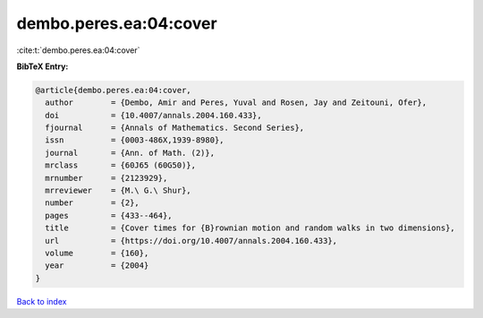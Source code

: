 dembo.peres.ea:04:cover
=======================

:cite:t:`dembo.peres.ea:04:cover`

**BibTeX Entry:**

.. code-block:: bibtex

   @article{dembo.peres.ea:04:cover,
     author        = {Dembo, Amir and Peres, Yuval and Rosen, Jay and Zeitouni, Ofer},
     doi           = {10.4007/annals.2004.160.433},
     fjournal      = {Annals of Mathematics. Second Series},
     issn          = {0003-486X,1939-8980},
     journal       = {Ann. of Math. (2)},
     mrclass       = {60J65 (60G50)},
     mrnumber      = {2123929},
     mrreviewer    = {M.\ G.\ Shur},
     number        = {2},
     pages         = {433--464},
     title         = {Cover times for {B}rownian motion and random walks in two dimensions},
     url           = {https://doi.org/10.4007/annals.2004.160.433},
     volume        = {160},
     year          = {2004}
   }

`Back to index <../By-Cite-Keys.html>`_
